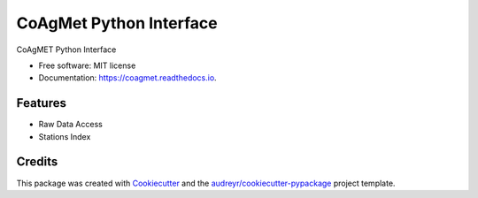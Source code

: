 ========================
CoAgMet Python Interface
========================


.. image:: https://img.shields.io/pypi/v/coagmet.svg
        :target: https://pypi.python.org/pypi/coagmet

.. image:: https://img.shields.io/travis/marcodlk/coagmet.svg
        :target: https://travis-ci.org/marcodlk/coagmet

.. image:: https://readthedocs.org/projects/coagmet/badge/?version=latest
        :target: https://coagmet.readthedocs.io/en/latest/?badge=latest
        :alt: Documentation Status




CoAgMET Python Interface


* Free software: MIT license
* Documentation: https://coagmet.readthedocs.io.


Features
--------

* Raw Data Access
* Stations Index


Credits
-------

This package was created with Cookiecutter_ and the `audreyr/cookiecutter-pypackage`_ project template.

.. _Cookiecutter: https://github.com/audreyr/cookiecutter
.. _`audreyr/cookiecutter-pypackage`: https://github.com/audreyr/cookiecutter-pypackage
